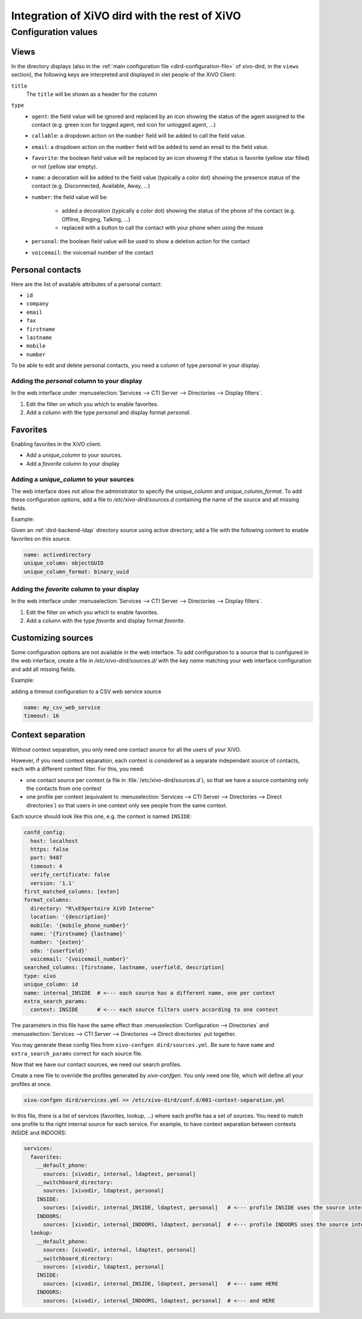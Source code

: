 .. _xivo-dird-integration:

**********************************************
Integration of XiVO dird with the rest of XiVO
**********************************************

Configuration values
====================

.. _dird-integration-views:

Views
-----

In the directory displays (also in the :ref:`main configuration file <dird-configuration-file>` of xivo-dird, in the ``views`` section), the
following keys are interpreted and displayed in xlet people of the XiVO Client:

``title``
   The ``title`` will be shown as a header for the column

``type``
   * ``agent``: the field value will be ignored and replaced by an icon showing the status of the
     agent assigned to the contact (e.g. green icon for logged agent, red icon for unlogged agent,
     ...)
   * ``callable``: a dropdown action on the ``number`` field will be added to call the field value.
   * ``email``: a dropdown action on the ``number`` field will be added to send an email to the
     field value.
   * ``favorite``: the boolean field value will be replaced by an icon showing if the status is
     favorite (yellow star filled) or not (yellow star empty).
   * ``name``: a decoration will be added to the field value (typically a color dot) showing the
     presence status of the contact (e.g. Disconnected, Available, Away, ...)
   * ``number``: the field value will be:

      * added a decoration (typically a color dot) showing the status of the phone of the contact
        (e.g. Offline, Ringing, Talking, ...)
      * replaced with a button to call the contact with your phone when using the mouse

   * ``personal``: the boolean field value will be used to show a deletion action for the contact
   * ``voicemail``: the voicemail number of the contact


.. _personal-contact-attributes:

Personal contacts
-----------------

Here are the list of available attributes of a personal contact:

* ``id``
* ``company``
* ``email``
* ``fax``
* ``firstname``
* ``lastname``
* ``mobile``
* ``number``


To be able to edit and delete personal contacts, you need a column of type `personal` in your display.

Adding the `personal` column to your display
^^^^^^^^^^^^^^^^^^^^^^^^^^^^^^^^^^^^^^^^^^^^

In the web interface under :menuselection:`Services --> CTI Server --> Directories --> Display filters`.

#. Edit the filter on which you which to enable favorites.
#. Add a column with the type `personal` and display format `personal`.



Favorites
---------

Enabling favorites in the XiVO client.

* Add a `unique_column` to your sources.
* Add a `favorite` column to your display


Adding a `unique_column` to your sources
^^^^^^^^^^^^^^^^^^^^^^^^^^^^^^^^^^^^^^^^

The web interface does not allow the administrator to specify the `unique_column` and `unique_column_format`. To add these configuration options, add a file to `/etc/xivo-dird/sources.d` containing the name of the source and all missing fields.

Example:

Given an :ref:`dird-backend-ldap` directory source using active directory, add a file with the following content to enable favorites on this source.

.. code-block:: yaml

    name: activedirectory
    unique_column: objectGUID
    unique_column_format: binary_uuid


Adding the `favorite` column to your display
^^^^^^^^^^^^^^^^^^^^^^^^^^^^^^^^^^^^^^^^^^^^

In the web interface under :menuselection:`Services --> CTI Server --> Directories --> Display filters`.

#. Edit the filter on which you which to enable favorites.
#. Add a column with the type `favorite` and display format `favorite`.


Customizing sources
-------------------

Some configuration options are not available in the web interface. To add configuration to a source that is configured in the web interface, create a file in `/etc/xivo-dird/sources.d/` with the key `name` matching your web interface configuration and add all missing fields.

Example:

adding a timeout configuration to a CSV web service source

.. code-block:: yaml

    name: my_csv_web_service
    timeout: 16


.. _dird-context-separation:

Context separation
------------------

Without context separation, you only need one contact source for all the users of your XiVO.

However, if you need context separation, each context is considered as a separate independant source
of contacts, each with a different context filter. For this, you need:

* one contact source per context (a file in :file:`/etc/xivo-dird/sources.d`), so that we have a
  source containing only the contacts from one context
* one profile per context (equivalent to :menuselection:`Services --> CTI Server --> Directories -->
  Direct directories`) so that users in one context only see people from the same context.

Each source should look like this one, e.g. the context is named ``INSIDE``:

.. code-block:: yaml

    confd_config:
      host: localhost
      https: false
      port: 9487
      timeout: 4
      verify_certificate: false
      version: '1.1'
    first_matched_columns: [exten]
    format_columns:
      directory: "R\xE9pertoire XiVO Interne"
      location: '{description}'
      mobile: '{mobile_phone_number}'
      name: '{firstname} {lastname}'
      number: '{exten}'
      sda: '{userfield}'
      voicemail: '{voicemail_number}'
    searched_columns: [firstname, lastname, userfield, description]
    type: xivo
    unique_column: id
    name: internal_INSIDE  # <--- each source has a different name, one per context
    extra_search_params:
      context: INSIDE      # <--- each source filters users according to one context


The parameters in this file have the same effect than :menuselection:`Configuration --> Directories`
and :menuselection:`Services --> CTI Server --> Directories --> Direct directories` put together.

You may generate these config files from ``xivo-confgen dird/sources.yml``. Be sure to have ``name``
and ``extra_search_params`` correct for each source file.

Now that we have our contact sources, we need our search profiles.

Create a new file to override the profiles generated by *xivo-confgen*. You only need one file,
which will define all your profiles at once.

.. code-block:: sh

    xivo-confgen dird/services.yml >> /etc/xivo-dird/conf.d/001-context-separation.yml


In this file, there is a list of services (favorites, lookup, ...) where each profile has a set of
sources. You need to match one profile to the right internal source for each service. For example,
to have context separation between contexts INSIDE and INDOORS:

.. code-block:: yaml

    services:
      favorites:
        __default_phone:
          sources: [xivodir, internal, ldaptest, personal]
        __switchboard_directory:
          sources: [xivodir, ldaptest, personal]
        INSIDE:
          sources: [xivodir, internal_INSIDE, ldaptest, personal]   # <--- profile INSIDE uses the source internal_INSIDE
        INDOORS:
          sources: [xivodir, internal_INDOORS, ldaptest, personal]  # <--- profile INDOORS uses the source internal_INDOORS
      lookup:
        __default_phone:
          sources: [xivodir, internal, ldaptest, personal]
        __switchboard_directory:
          sources: [xivodir, ldaptest, personal]
        INSIDE:
          sources: [xivodir, internal_INSIDE, ldaptest, personal]   # <--- same HERE
        INDOORS:
          sources: [xivodir, internal_INDOORS, ldaptest, personal]  # <--- and HERE

